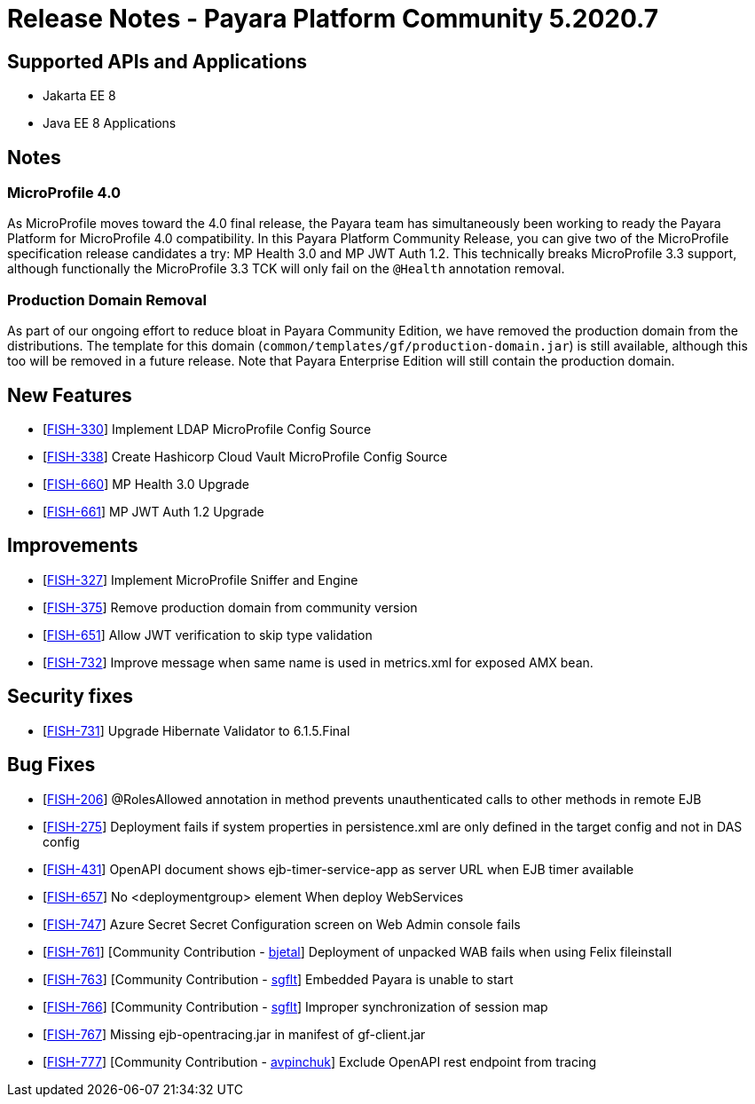 = Release Notes - Payara Platform Community 5.2020.7

== Supported APIs and Applications

* Jakarta EE 8
* Java EE 8 Applications

== Notes

=== MicroProfile 4.0

As MicroProfile moves toward the 4.0 final release, the Payara team has simultaneously been working to ready the Payara Platform for MicroProfile 4.0 compatibility. In this Payara Platform Community Release, you can give two of the MicroProfile specification release candidates a try: MP Health 3.0 and MP JWT Auth 1.2. This technically breaks MicroProfile 3.3 support, although functionally the MicroProfile 3.3 TCK will only fail on the `@Health` annotation removal.

=== Production Domain Removal

As part of our ongoing effort to reduce bloat in Payara Community Edition, we have removed the production domain from the distributions. The template for this domain (`common/templates/gf/production-domain.jar`) is still available, although this too will be removed in a future release. Note that Payara Enterprise Edition will still contain the production domain.

== New Features

* [https://github.com/payara/Payara/pull/4970[FISH-330]] Implement LDAP MicroProfile Config Source
* [https://github.com/payara/Payara/pull/4982[FISH-338]] Create Hashicorp Cloud Vault MicroProfile Config Source
* [https://github.com/payara/Payara/pull/4986[FISH-660]] MP Health 3.0 Upgrade
* [https://github.com/payara/Payara/pull/4988[FISH-661]] MP JWT Auth 1.2 Upgrade

== Improvements

* [https://github.com/payara/Payara/pull/4966[FISH-327]] Implement MicroProfile Sniffer and Engine
* [https://github.com/payara/Payara/pull/4990[FISH-375]] Remove production domain from community version
* [https://github.com/payara/Payara/pull/5008[FISH-651]] Allow JWT verification to skip type validation
* [https://github.com/payara/Payara/pull/4991[FISH-732]] Improve message when same name is used in metrics.xml for exposed AMX bean.

== Security fixes

* [https://github.com/payara/Payara/pull/4977[FISH-731]] Upgrade Hibernate Validator to 6.1.5.Final

== Bug Fixes

* [https://github.com/payara/Payara/pull/4981[FISH-206]] @RolesAllowed annotation in method prevents unauthenticated calls to other methods in remote EJB
* [https://github.com/payara/Payara/pull/5015[FISH-275]] Deployment fails if system properties in persistence.xml are only defined in the target config and not in DAS config
* [https://github.com/payara/Payara/pull/4966[FISH-431]] OpenAPI document shows ejb-timer-service-app as server URL when EJB timer available
* [https://github.com/payara/Payara/pull/4974[FISH-657]] No <deploymentgroup> element When deploy WebServices
* [https://github.com/payara/Payara/pull/4993[FISH-747]] Azure Secret Secret Configuration screen on Web Admin console fails
* [https://github.com/payara/Payara/pull/4440[FISH-761]] [Community Contribution -  https://github.com/bjetal[bjetal]] Deployment of unpacked WAB fails when using Felix fileinstall
* [https://github.com/payara/Payara/pull/4933[FISH-763]] [Community Contribution -  https://github.com/sgflt[sgflt]] Embedded Payara is unable to start
* [https://github.com/payara/Payara/pull/4479[FISH-766]] [Community Contribution -  https://github.com/sgflt[sgflt]] Improper synchronization of session map
* [https://github.com/payara/Payara/pull/4998[FISH-767]] Missing ejb-opentracing.jar in manifest of gf-client.jar
* [https://github.com/payara/Payara/pull/4923[FISH-777]] [Community Contribution -  https://github.com/avpinchuk[avpinchuk]] Exclude OpenAPI rest endpoint from tracing
